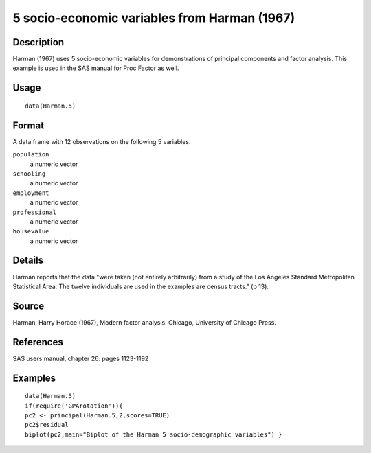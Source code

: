 +--------------------------------------+--------------------------------------+
| Harman.5                             |
| R Documentation                      |
+--------------------------------------+--------------------------------------+

5 socio-economic variables from Harman (1967)
---------------------------------------------

Description
~~~~~~~~~~~

Harman (1967) uses 5 socio-economic variables for demonstrations of
principal components and factor analysis. This example is used in the
SAS manual for Proc Factor as well.

Usage
~~~~~

::

    data(Harman.5)

Format
~~~~~~

A data frame with 12 observations on the following 5 variables.

``population``
    a numeric vector

``schooling``
    a numeric vector

``employment``
    a numeric vector

``professional``
    a numeric vector

``housevalue``
    a numeric vector

Details
~~~~~~~

Harman reports that the data "were taken (not entirely arbitrarily) from
a study of the Los Angeles Standard Metropolitan Statistical Area. The
twelve individuals are used in the examples are census tracts." (p 13).

Source
~~~~~~

Harman, Harry Horace (1967), Modern factor analysis. Chicago, University
of Chicago Press.

References
~~~~~~~~~~

SAS users manual, chapter 26: pages 1123-1192

Examples
~~~~~~~~

::

    data(Harman.5)
    if(require('GPArotation')){
    pc2 <- principal(Harman.5,2,scores=TRUE)
    pc2$residual
    biplot(pc2,main="Biplot of the Harman 5 socio-demographic variables") }

